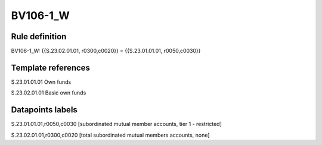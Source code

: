 =========
BV106-1_W
=========

Rule definition
---------------

BV106-1_W: {{S.23.02.01.01, r0300,c0020}} = {{S.23.01.01.01, r0050,c0030}}


Template references
-------------------

S.23.01.01.01 Own funds

S.23.02.01.01 Basic own funds


Datapoints labels
-----------------

S.23.01.01.01,r0050,c0030 [subordinated mutual member accounts, tier 1 - restricted]

S.23.02.01.01,r0300,c0020 [total subordinated mutual members accounts, none]



